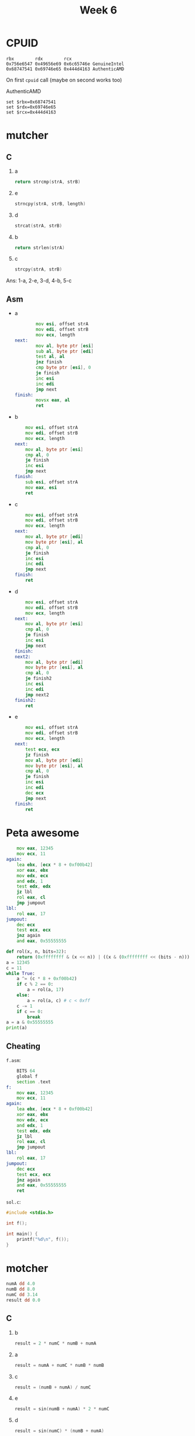 #+TITLE: Week 6

* CPUID
#+begin_src 
rbx        rdx        rcx
0x756e6547 0x49656e69 0x6c65746e GenuineIntel
0x68747541 0x69746e65 0x444d4163 AuthenticAMD
#+end_src

On first ~cpuid~ call (maybe on second works too)

AuthenticAMD
#+begin_src 
set $rbx=0x68747541
set $rdx=0x69746e65
set $rcx=0x444d4163
#+end_src

* mutcher
** C
1. a
   #+begin_src C
   return strcmp(strA, strB)
   #+end_src
2. e
   #+begin_src C
   strncpy(strA, strB, length)
   #+end_src
3. d
   #+begin_src C
   strcat(strA, strB)
   #+end_src
4. b
   #+begin_src C
   return strlen(strA)
   #+end_src
5. c
   #+begin_src C
   strcpy(strA, strB)
   #+end_src

Ans: 1-a, 2-e, 3-d, 4-b, 5-c
** Asm
- a
  #+begin_src asm
        mov esi, offset strA
        mov edi, offset strB
        mov ecx, length
next:
        mov al, byte ptr [esi]
        sub al, byte ptr [edi]
        test al, al
        jnz finish
        cmp byte ptr [esi], 0
        je finish
        inc esi
        inc edi
        jmp next
finish:
        movsx eax, al
        ret
  #+end_src
- b
  #+begin_src asm
	mov esi, offset strA
	mov edi, offset strB
	mov ecx, length
next:
	mov al, byte ptr [esi]
	cmp al, 0
	je finish
	inc esi
	jmp next
finish:
	sub esi, offset strA
	mov eax, esi
	ret
  #+end_src
- c
  #+begin_src asm
	mov esi, offset strA
	mov edi, offset strB
	mov ecx, length
next:
	mov al, byte ptr [edi]
	mov byte ptr [esi], al
	cmp al, 0
	je finish
	inc esi
	inc edi
	jmp next
finish:
	ret
  #+end_src
- d
  #+begin_src asm
	mov esi, offset strA
	mov edi, offset strB
	mov ecx, length
next:
	mov al, byte ptr [esi]
	cmp al, 0
	je finish
	inc esi
	jmp next
finish:
next2:
	mov al, byte ptr [edi]
	mov byte ptr [esi], al
	cmp al, 0
	je finish2
	inc esi
	inc edi
	jmp next2
finish2:
	ret
  #+end_src
- e
  #+begin_src asm
	mov esi, offset strA
	mov edi, offset strB
	mov ecx, length
next:
	test ecx, ecx
	jz finish
	mov al, byte ptr [edi]
	mov byte ptr [esi], al
	cmp al, 0
	je finish
	inc esi
	inc edi
	dec ecx
	jmp next
finish:
	ret
  #+end_src

* Peta awesome
#+begin_src asm
	mov eax, 12345
	mov ecx, 11
again:
	lea ebx, [ecx * 8 + 0xf00b42]
	xor eax, ebx
	mov edx, ecx
	and edx, 1
	test edx, edx
	jz lbl
	rol eax, cl
	jmp jumpout
lbl:
	rol eax, 17
jumpout:
	dec ecx
	test ecx, ecx
	jnz again
	and eax, 0x55555555
#+end_src

#+begin_src python :results output
def rol(x, n, bits=32):
    return (0xffffffff & (x << n)) | ((x & (0xffffffff << (bits - n))) >> (bits - n))
a = 12345
c = 11
while True:
    a ^= (c * 8 + 0xf00b42)
    if c % 2 == 0:
        a = rol(a, 17)
    else:
        a = rol(a, c) # c < 0xff
    c -= 1
    if c == 0:
        break
a = a & 0x55555555
print(a)
#+end_src

#+RESULTS:
: 1078268933

** Cheating
~f.asm~:
#+begin_src asm
	BITS 64
	global f
	section .text
f:
	mov eax, 12345
	mov ecx, 11
again:
	lea ebx, [ecx * 8 + 0xf00b42]
	xor eax, ebx
	mov edx, ecx
	and edx, 1
	test edx, edx
	jz lbl
	rol eax, cl
	jmp jumpout
lbl:
	rol eax, 17
jumpout:
	dec ecx
	test ecx, ecx
	jnz again
	and eax, 0x55555555
	ret
#+end_src
~sol.c~:
#+begin_src c
#include <stdio.h>

int f();

int main() {
    printf("%d\n", f());
}
#+end_src
[[./2021-11-12-003341_407x72_scrot.png]]

* motcher
#+begin_src asm
numA dd 4.0
numB dd 8.0
numC dd 3.14
result dd 0.0
#+end_src
** C
1. b
   #+begin_src c
result = 2 * numC * numB + numA
   #+end_src
2. a
   #+begin_src c
result = numA + numC * numB * numB
   #+end_src
3. c
   #+begin_src c
result = (numB + numA) / numC
   #+end_src
4. e
   #+begin_src c
result = sin(numB + numA) * 2 * numC
   #+end_src
5. d
   #+begin_src c
result = sin(numC) * (numB + numA)
   #+end_src

1-b, 2-a, 3-c, 4-e, 5-d

** Asm
- a
  #+begin_src asm
fld offset numC
fld offset numB
fld offset numB
fmulp
fmulp
fadd offset numA
fstp result
  #+end_src
  #+begin_src 
C B B 
C (B * B)
(C * (B * B)) + A
  #+end_src
- b
  #+begin_src asm
fld offset numC
fld offset numB
fld offset numB
faddp
fmulp
fadd offset numA
fstp result
  #+end_src
  #+begin_src 
C B B
C (B + B)
(C * (B + B))
(C * (B + B)) + A
  #+end_src
- c
  #+begin_src asm
fld offset numC
fld offset numB
fadd offset numA
fxch
fdivp
fstp result
  #+end_src
  #+begin_src 
C B
C (B + A)
(B + A) C
(B + A) / C
  #+end_src
- d
  #+begin_src asm
fld offset numC
fld offset numB
fadd offset numA
fxch
fsin
fmulp
fstp result
  #+end_src
  #+begin_src 
C B
C (B + A)
(B + A) C
(B + A) sin(C)
(B + A) * sin(C)
  #+end_src
- e
  #+begin_src asm
fld offset numC
fld offset numB
fadd offset numA
fsin
fxch
fadd offset numC
fmulp
fstp result 
  #+end_src
  #+begin_src 
C B
C (B + A)
C sin(B + A)
sin(B + A) C
sin(B + A) (C + C)
sin(B + A) * (C + C)
  #+end_src

* subs
#+begin_src asm
	BITS 32

	global _start


	section .data

	tet db 106, 112, 101, 107, 127, 119, 121, 102, 119, 120, 109, 120, 121, 120, 109, 115, 114, 99, 109, 119, 99, 114, 115, 120, 99, 120, 108, 105, 99, 119, 115, 112, 121, 120, 109, 115, 114, 129
	nd db "all ok!\n"

	section .bss
	pass resb 1024

	section .text
_start:
	mov eax, 3
	mov ebx, 0
	mov ecx, pass
	mov edx, 256
	int 80h ; read 256 chars from stdin to pass
	
	mov edi, 38
	mov ebx, tet
	mov edx, pass
ff:
	mov cl, 4 ; cl = 0b100
	not cl ; cl = 0b11111011
	inc cl ; cl = 0b11111100
	mov al, [ebx] ; al = *tet
	add al, cl ; al += cl
	push ebx
	mov bl, [edx] ; bl = *pass
	cmp al, bl
	jnz fail ; if (al != bl) fail()
	pop ebx

	inc ebx ; tet++
	inc edx ; pas++
	dec edi ; edi--
	test edi,edi
	jnz ff ; if (edi == 0) break
	mov eax, 4
	mov ebx, 1
	mov ecx, nd
	mov edx, 7
	int 80h ; write "all ok!\n"
	jmp ext

fail:
	pop ebx
ext:
	mov eax, 1
	xor ebx, ebx
	int 80h ; exit 0
#+end_src

#+begin_src python :results output
tet = [106, 112, 101, 107, 127, 119, 121, 102, 119, 120, 109, 120, 121, 120, 109, 115, 114, 99, 109, 119, 99, 114, 115, 120, 99, 120, 108, 105, 99, 119, 115, 112, 121, 120, 109, 115, 114, 129] 
tet = [(c + 0b11111100) % 256 for c in tet]
print(''.join(map(chr, tet)))
#+end_src

#+RESULTS:
: flag{substitution_is_not_the_solution}

* chain
#+begin_src asm
	BITS 32

	global _start

	section .data
	dat db 'aaaaaaaaaaaaaaaaaaaaaaaaaaaaaaaaaaaaaaaaaaaaaaaaaaaaaaaaaaaaaaaaaaaaaaaaaaaaaaaaaaaaaaaaaaaaaaaaaaaaa|aaaaaaaaaaaaaaaaaaaaaaaaaaaaaaaaaaaaaaaaaaaaaaaaaaaaaaaaaaaaaaaaaaaaaaaaaaaaaaaaaaaaaaaaaaaaaaaaaaaaaaaaaaa|aaaaaaaaaaaaaaaaaaaaaaaaaaaaaaaaaaaaaaaaaaaaaaaaaaaaaaaaaaaaaaaaaaaaaaaaaaaaaaaaaaaaaaaaaaaaaaaa|aaaaaaaaaaaaaaaaaaaaaaaaaaaaaaaaaaaaaaaaaaaaaaaaaaaaaaaaaaaaaaaaaaaaaaaaaaaaaaaaaaaaaaaaaaaaaaaaaaaaaa|aaaaaaaaaaaaaaaaaaaaaaaaaaaaaaaaaaaaaaaaaaaaaaaaaaaaaaaaaaaaaaaaaaaaaaaaaaaaaaaaaaaaaaaaaaaaaaaaaaaaaaaaaaaaaaaaaaaaaaaaaa|aaaaaaaaaaaaaaaaaaaaaaaaaaaaaaaaaaaaaaaaaaaaaaaaaaaaaaaaaaaaaaaaaaaaaaaaaaaaaaaaaaaaaaaaaaaaaaaaaaaaaaaaaaaaaaaaaaa|aaaaaaaaaaaaaaaaaaaaaaaaaaaaaaaaaaaaaaaaaaaaaaaaaaaaaaaaaaaaaaaaaaaaaaaaaaaaaaaaaaaaaaaaaaaaaaaaaaaaaaa|aaaaaaaaaaaaaaaaaaaaaaaaaaaaaaaaaaaaaaaaaaaaaaaaaaaaaaaaaaaaaaaaaaaaaaaaaaaaaaaaaaaaaaaaaaaaaaaaaaaaaaaa|aaaaaaaaaaaaaaaaaaaaaaaaaaaaaaaaaaaaaaaaaaaaaaaaaaaaaaaaaaaaaaaaaaaaaaaaaaaaaaaaaaaaaaaaaaaaaaaaaaaaaaaaaaaaaaaaaa|aaaaaaaaaaaaaaaaaaaaaaaaaaaaaaaaaaaaaaaaaaaaaaaaaaaaaaaaaaaaaaaaaaaaaaaaaaaaaaaaaaaaaaaaaaaaaa|aaaaaaaaaaaaaaaaaaaaaaaaaaaaaaaaaaaaaaaaaaaaaaaaaaaaaaaaaaaaaaaaaaaaaaaaaaaaaaaaaaaaaaaaaaaaaaaaaaaaaaaaaaaaaaaaaaaaaa|aaaaaaaaaaaaaaaaaaaaaaaaaaaaaaaaaaaaaaaaaaaaaaaaaaaaaaaaaaaaaaa|aaaaaaaaaaaaaaaaaaaaaaaaaaaaaaaaaaaaaaaaaaaaaaaaaaaaaaaaaaaaaaaaaaaaaaaaaaaaaaaaaaaaaaaaaaaaaaaaaaaaaaaaaaaaaaaaaa|aaaaaaaaaaaaaaaaaaaaaaaaaaaaaaaaaaaaaaaaaaaaaaaaaaaaaaaaaaaaaaaaaaaaaaaaaaaaaaaaaaaaaaaaaaaaaa|aaaaaaaaaaaaaaaaaaaaaaaaaaaaaaaaaaaaaaaaaaaaaaaaaaaaaaaaaaaaaaaaaaaaaaaaaaaaaaaaaaaaaaaaaaaaaaaaaaaa|aaaaaaaaaaaaaaaaaaaaaaaaaaaaaaaaaaaaaaaaaaaaaaaaaaaaaaaaaaaaaaaaaaaaaaaaaaaaaaaaaaaaaaaaaaaaaaaa|aaaaaaaaaaaaaaaaaaaaaaaaaaaaaaaaaaaaaaaaaaaaaaaaaaaaaaaaaaaaaaaaaaaaaaaaaaaaaaaaaaaaaaaaaaaaaaaaaaaaaaaaaaaaaaaaaa|aaaaaaaaaaaaaaaaaaaaaaaaaaaaaaaaaaaaaaaaaaaaaaaaaaaaaaaaaaaaaaaaaaaaaaaaaaaaaaaaaaaaaaaaaaaaaaaaaaaaaaaaaaaaaaaaaaaaaaaa|aaaaaaaaaaaaaaaaaaaaaaaaaaaaaaaaaaaaaaaaaaaaaaaaaaaaaaaaaaaaaaaaaaaaaaaaaaaaaaaaaaaaaaaaaaaaaaaaaaaaaaaaaaaaaaaaaaaaaaaaaaaa|' 
	flg db "All ok!",0xa
	size equ 19

	section .bss
	passw resb 256

	section .text
_start:
	mov eax, 3
	mov ebx, 0
	mov ecx, passw
	mov edx, 256
	int 80h ; read(stdin, passw, 256)
	mov ebp, 0
	mov edi, dat
lop:
	mov al, '|' ; 0x7c
	mov esi, edi
	repne scasb ; search '|' in dat
	mov edx, edi ; *edx == '|'
	sub edx, esi ; distance to first '|'
	mov ecx, passw
	add ecx, ebp
	mov al, [ecx]
	cmp al, dl
	jnz fail
	inc ebp
	cmp ebp, size
	jnz lop
	mov eax, 4
	mov ebx, 1
	mov ecx, flg
	mov edx, 8
	int 80h
	jmp ex
fail:
ex:
	mov eax, 1
	xor ebx, ebx
	int 80h
#+end_src

#+begin_src python :results output
dat = 'aaaaaaaaaaaaaaaaaaaaaaaaaaaaaaaaaaaaaaaaaaaaaaaaaaaaaaaaaaaaaaaaaaaaaaaaaaaaaaaaaaaaaaaaaaaaaaaaaaaaa|aaaaaaaaaaaaaaaaaaaaaaaaaaaaaaaaaaaaaaaaaaaaaaaaaaaaaaaaaaaaaaaaaaaaaaaaaaaaaaaaaaaaaaaaaaaaaaaaaaaaaaaaaaa|aaaaaaaaaaaaaaaaaaaaaaaaaaaaaaaaaaaaaaaaaaaaaaaaaaaaaaaaaaaaaaaaaaaaaaaaaaaaaaaaaaaaaaaaaaaaaaaa|aaaaaaaaaaaaaaaaaaaaaaaaaaaaaaaaaaaaaaaaaaaaaaaaaaaaaaaaaaaaaaaaaaaaaaaaaaaaaaaaaaaaaaaaaaaaaaaaaaaaaa|aaaaaaaaaaaaaaaaaaaaaaaaaaaaaaaaaaaaaaaaaaaaaaaaaaaaaaaaaaaaaaaaaaaaaaaaaaaaaaaaaaaaaaaaaaaaaaaaaaaaaaaaaaaaaaaaaaaaaaaaaa|aaaaaaaaaaaaaaaaaaaaaaaaaaaaaaaaaaaaaaaaaaaaaaaaaaaaaaaaaaaaaaaaaaaaaaaaaaaaaaaaaaaaaaaaaaaaaaaaaaaaaaaaaaaaaaaaaaa|aaaaaaaaaaaaaaaaaaaaaaaaaaaaaaaaaaaaaaaaaaaaaaaaaaaaaaaaaaaaaaaaaaaaaaaaaaaaaaaaaaaaaaaaaaaaaaaaaaaaaaa|aaaaaaaaaaaaaaaaaaaaaaaaaaaaaaaaaaaaaaaaaaaaaaaaaaaaaaaaaaaaaaaaaaaaaaaaaaaaaaaaaaaaaaaaaaaaaaaaaaaaaaaa|aaaaaaaaaaaaaaaaaaaaaaaaaaaaaaaaaaaaaaaaaaaaaaaaaaaaaaaaaaaaaaaaaaaaaaaaaaaaaaaaaaaaaaaaaaaaaaaaaaaaaaaaaaaaaaaaaa|aaaaaaaaaaaaaaaaaaaaaaaaaaaaaaaaaaaaaaaaaaaaaaaaaaaaaaaaaaaaaaaaaaaaaaaaaaaaaaaaaaaaaaaaaaaaaa|aaaaaaaaaaaaaaaaaaaaaaaaaaaaaaaaaaaaaaaaaaaaaaaaaaaaaaaaaaaaaaaaaaaaaaaaaaaaaaaaaaaaaaaaaaaaaaaaaaaaaaaaaaaaaaaaaaaaaa|aaaaaaaaaaaaaaaaaaaaaaaaaaaaaaaaaaaaaaaaaaaaaaaaaaaaaaaaaaaaaaa|aaaaaaaaaaaaaaaaaaaaaaaaaaaaaaaaaaaaaaaaaaaaaaaaaaaaaaaaaaaaaaaaaaaaaaaaaaaaaaaaaaaaaaaaaaaaaaaaaaaaaaaaaaaaaaaaaa|aaaaaaaaaaaaaaaaaaaaaaaaaaaaaaaaaaaaaaaaaaaaaaaaaaaaaaaaaaaaaaaaaaaaaaaaaaaaaaaaaaaaaaaaaaaaaa|aaaaaaaaaaaaaaaaaaaaaaaaaaaaaaaaaaaaaaaaaaaaaaaaaaaaaaaaaaaaaaaaaaaaaaaaaaaaaaaaaaaaaaaaaaaaaaaaaaaa|aaaaaaaaaaaaaaaaaaaaaaaaaaaaaaaaaaaaaaaaaaaaaaaaaaaaaaaaaaaaaaaaaaaaaaaaaaaaaaaaaaaaaaaaaaaaaaaa|aaaaaaaaaaaaaaaaaaaaaaaaaaaaaaaaaaaaaaaaaaaaaaaaaaaaaaaaaaaaaaaaaaaaaaaaaaaaaaaaaaaaaaaaaaaaaaaaaaaaaaaaaaaaaaaaaa|aaaaaaaaaaaaaaaaaaaaaaaaaaaaaaaaaaaaaaaaaaaaaaaaaaaaaaaaaaaaaaaaaaaaaaaaaaaaaaaaaaaaaaaaaaaaaaaaaaaaaaaaaaaaaaaaaaaaaaaa|aaaaaaaaaaaaaaaaaaaaaaaaaaaaaaaaaaaaaaaaaaaaaaaaaaaaaaaaaaaaaaaaaaaaaaaaaaaaaaaaaaaaaaaaaaaaaaaaaaaaaaaaaaaaaaaaaaaaaaaaaaaa|'

print(''.join(chr(len(s) + 1) for s in dat.split('|'))[:-1])
#+end_src

#+RESULTS:
: flag{this_w@s_easy}

* Deadbeef

[[./2021-11-12-012302_328x307_scrot.png]]
#+begin_src python :results output
def rol(x, n, bits=32):
    return (0xffffffff & (x << n)) | ((x & (0xffffffff << (bits - n))) >> (bits - n))
def ror(x, n, bits=32):
    return (0xffffffff & (x >> n)) | ((x & (0xffffffff >> (bits - n))) << (bits - n))
# 0x395547a2
def test(inp):
    d = inp ^ 0xcafebabe
    d = ror(d, 7)
    d ^= 0xdeadbeef
    d = rol(d, 0x15)
    d ^= 0x13373389
    d ^= inp
    return d
# print(hex(test(0x41414141)))
for b1 in range(0x20, 0x7d + 1):
    for b2 in range(0x20, 0x7d + 1):
        for b3 in range(0x20, 0x7d + 1):
            for b4 in range(0x20, 0x7d + 1):
                inp = b1 | (b2 << 1 * 8) | (b3 << 2 * 8) | (b4 << 3 * 8)
                if test(inp) == 0x395547a2:
                    print(chr(b1), chr(b2), chr(b3), chr(b4))
                    break
# for inp in range(2**32):
#     if test(inp) == 0x395547a2:
#         print(inp)
#         break
#+end_src

#+RESULTS:
: y A h I

* giga awesome
#+begin_src asm
	mov ebx, 32767
	rdtsc
	xchg ebx, eax
	xor eax, ebx
	xor eax, edx
	shl edx, 1
	imul eax, 2
	lea ecx, [ebx + ebx]
	xor eax, 77731337
	xor eax, ecx
	xor ah, 77
	xor ax, 31337
	xor eax, edx
#+end_src
#+begin_src python
# b = 32767
# d, a = rdtsc()
a = 32767 # b, a = a, b
# a ^= b
# a ^= d
# d <<= 1
a <<= 1 # a *= 2
# b <<= 1 # c = 2 * b
a ^= 77731337
# a ^= b
a ^= (77 << 8)
a ^= 31337
# a ^= d
return a
#+end_src

#+RESULTS:
: 77782686

* C-ASM
1-1, 2-3, 3-4, 4-2, 5-5
* ASM0
#+begin_src asm
	global _start

	section .text
_start:
	xor eax, eax
	xor ebx, ebx
	xor ecx, ecx
	xor edx, edx
Metka0:
	add eax, 10
	add ebx, 20
	sub ebx, eax
	cmp eax, ebx
	jl Metka5
	jge Metka4
Metka1:
	add ecx, ecx
	add ecx, ecx
	sub edx, ecx
	cmp edx, eax
	jz finish
	jmp Metka2
Metka2:
	xor ecx, edx
	add edx, edx
	sub edx, ecx
	jmp Metka0
Metka3:
	xor edx, ecx
	xor edx, eax
	cmp edx, eax
	jne Metka1
	jg Metka2
	jl finish
Metka4:
	mov edx, 50
	mov ecx, 10
	cmp eax, edx
	jg Metka5
	jmp Metka3
Metka5:
	mov edx, 10
	mov ecx, 50
	jmp Metka0
finish:
#+end_src

#+begin_src python
a = 0 
b = 0
c = 0
d = 0
while True: # Metka 0
    a += 10
    b += 20
    b -= a
    if a < b: # Metka 5
        d = 10
        c = 50
    else: # Metka 4
        d = 50
        c = 10
        if a > d: # Metka 5
            d = 10
            c = 50
        else: # Metka 3
            d ^= c
            d ^= a
            if d != a: # Metka 1
                c += c
                c += c
                d -= c
                if d == a:
                    break
                else: # Metka 2
                    c ^= d
                    d += d
                    d -= c
            elif d > a: # Metka 2
                c ^= d
                d += d
                d -= c
            else:
                break
return d
#+end_src

#+RESULTS:
: 10

* matcher
** C
1. c
   #+begin_src 
int num = 4 * 7 + 3 * 2;
   #+end_src
2. e
   #+begin_src 
int num = 4 + 7 - 3 * 8;
   #+end_src
3. d
   #+begin_src 
char num = 4 * 7 - 3 * 8;
   #+end_src
4. b
   #+begin_src 
int num = 4 * 7 - 3 * 8;
   #+end_src
5. a
   #+begin_src 
int num = 4 * 7 + 3 * 8;
   #+end_src
1-c, 2-e, 3-d, 4-b, 5-a
** Asm
- a
  #+begin_src asm
mov rax, offset num
mov rbx, 4
imul rbx, 7
mov dword ptr [rax], ebx
mov rbx, 3
lea rbx, [rbx * 8]
add dword ptr [rax], ebx
  #+end_src
- b
  #+begin_src asm
mov rax, offset num
mov rbx, 4
imul rbx, 7
mov dword ptr [rax], ebx
mov rbx, 3
lea rbx, [rbx * 8]
sub dword ptr [rax], ebx
  #+end_src
- c
  #+begin_src asm
mov rax, offset num
mov rbx, 4
imul rbx, 7
mov dword ptr [rax], ebx
mov rbx, 3
lea rbx, [rbx + rbx]
add dword ptr [rax], ebx
  #+end_src
- d
  #+begin_src asm
mov rax, offset num
mov rbx, 4
imul rbx, 7
mov byte ptr [rax], bl
mov rbx, 3
lea rbx, [rbx * 8]
sub byte ptr [rax], bl
     #+end_src
- e
  #+begin_src asm
mov rax, offset num
mov dword ptr [rax], 4
add dword ptr [rax], 7
mov rbx, 3
lea rbx, [rbx * 8]
sub dword ptr [rax], ebx       
  #+end_src

* mega awesome
#+begin_src asm
mov rax, 0x93f3ffc2fbc7a1ce
mov rbx, 6368891006275312830
imul eax, ebx
xchg al, ah
mov ebx, ebx
lea ebx, [ebx + eax * 2]
mov ecx, eax
ror ebx, cl
xor bx, ax
and ebx, 0xffffff
mov rax, rbx
#+end_src

#+begin_src python :results output
def rol(x, n, bits=32):
    return (0xffffffff & (x << n)) | ((x & (0xffffffff << (bits - n))) >> (bits - n))
def ror(x, n, bits=32):
    return (0xffffffff & (x >> n)) | ((x & (0xffffffff >> (bits - n))) << (bits - n))

# mov rax, 0x93f3ffc2fbc7a1ce
# mov rbx, 6368891006275312830
# imul eax, ebx
a = 0x93f3ffc2fbc7a1ce
b = 6368891006275312830
a = ((a & 0xffffffff) * (b & 0xffffffff)) & 0xffffffff
print(hex(a))

# xchg al, ah
al = a & 0xff
ah = (a & 0xff00) >> 8
a = (a & 0xffff0000) | (al << 8) | (ah)
print(hex(a))

# mov ebx, ebx
b = b & 0xffffffff

# lea ebx, [ebx + eax * 2]
b = (b + a * 2) & 0xffffffff
print(hex(b))

# mov ecx, eax
# ror ebx, cl
b = ror(b, a & 0xff)

# xor bx, ax
b = (b & 0xffff0000) | ((b & 0xffff) ^ (a & 0xffff))

# and ebx, 0xffffff
b = b & 0xffffff

# mov rax, rbx
print("Ans: ", b)
#+end_src

#+RESULTS:
: 0x6d601ee4
: 0x6d60e41e
: 0x34fa24fa
: Ans:  15235062

* super awesome
#+begin_src asm
mov eax, 0x11223344
mov ebx, 3344556677
push eax
not eax
xor eax, ebx
mov bl, al
push ebx
shr ebx, 16
xor ebx, eax
pop eax
shr eax, 8
add eax, ebx
pop ebx
sub eax, ebx
#+end_src

#+begin_src python
# mov eax, 0x11223344
a = 0x11223344

# mov ebx, 3344556677
b = 3344556677

# push eax
sa = a

# not eax
a = a ^ 0xffffffff

# xor eax, ebx
a ^= b

# mov bl, al
b = (b & 0xffffff00) | (a & 0xff)

# push ebx
sb = b

# shr ebx, 16
b = (b >> 16)

# xor ebx, eax
b ^= a

# pop eax
a = sb

# shr eax, 8
a = (a >> 8) 

# add eax, ebx
a += b

# pop ebx
b = sa

# sub eax, ebx
a -= b

return a & 0xffff
#+end_src

#+RESULTS:
: 4101
* xorist
[[./2021-11-12-171044_914x177_scrot.png]]
#+begin_src python
d = [ 0x3033e1b0,
      0x6b3cb8bd,
      0x3861e4b2,
      0x6c67b9e1,
      0x6a3db5e1,
      0x6d36b1b6,
      0x3832e4e1 ]
a = 0x8048085
d = [c ^ a for c in d]
return ''.join((chr((c & 0xff) >> 0 * 8) + chr((c & 0xff00) >> 8) + chr((c & 0xff0000) >> 2 * 8) + chr((c & 0xff000000) >> 3 * 8)) for c in d) + '6680'
#+end_src

#+RESULTS:
: 5a78888c7de0d9cdd59b312edd606680


* ASM3
#+begin_src asm
	BITS 32
	global _start

	section .text
_start:
	mov eax, 10

	mov ebx, eax

	mul eax
	mov esi, 10
	mul esi
	mov ecx, eax

	mov eax, ebx
	mov esi, 7
	mul esi
	add ecx, eax

	add ecx, 37
#+end_src

#+begin_src python
a = 10
b = a

a *= a
s = 10
a *= s
c = a

a = b
s = 7
a *= s
c += a
c += 37
return c
#+end_src

#+RESULTS:
: 1107

* ASM2
#+begin_src asm
	mov [0xAABBCCCD], 0xDEADBEEF
	mov [0xAABBCCD1], 0xCAFEBABE
	mov [0xAABBCCD5], 0x12345678
	mov [0xAABBCCD9], 0x9ABCDEF0

	lea edi, [0xAABBCCDD]
	lea esi, [0xAABBCCD9]
	xor ebx, ebx
l1:
	mov eax, DWORD [esi]
	mov [edi], eax
	sub esi, 0x4
	sub edi, 0x4
	add ebx, 0x4
	cmp ebx, 0x10
	jl l1

#+end_src

#+begin_src python :results output
mem = {
    0xAABBCCCD: 0xDEADBEEF,
    0xAABBCCD1: 0xCAFEBABE,
    0xAABBCCD5: 0x12345678,
    0xAABBCCD9: 0x9ABCDEF0
}



di = 0xAABBCCDD
si = 0xAABBCCD9
b = 0
while True:
    a = mem[si]
    mem[di] = a
    si -= 4
    di -= 4
    b += 4
    if b >= 16:
        break
print(mem[0xAABBCCD5])
#+end_src

#+RESULTS:
: 3405691582

* awesome
#+begin_src asm
mov eax, 1337
mov ebx, 31337
add eax, ebx
mov ecx, eax
imul ebx, ecx
xor eax, ebx
#+end_src

#+begin_src python
a = 1337
b = 31337
a += b
c = a
b *= c
a ^= b
return a
#+end_src

#+RESULTS:
: 1023931088
* ASM1
#+begin_src asm
xor edx, edx
mov eax, 100
mov ebx, 30
div ebx
mov eax, edx
mul edx
#+end_src
#+begin_src python
d = 0
a = 100
b = 30
d, a = a % b, a // b
a = d
a *= d
return a
#+end_src

#+RESULTS:
: 100


